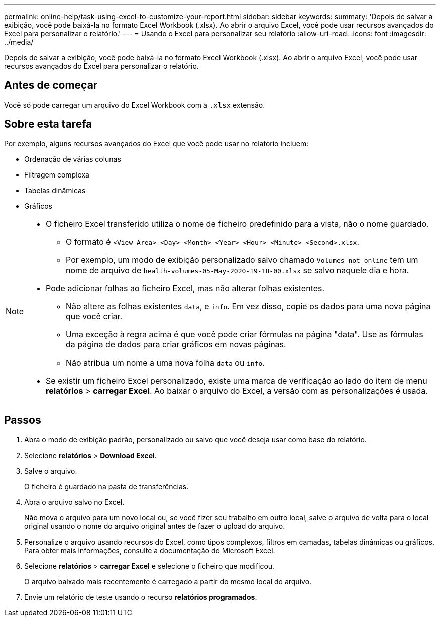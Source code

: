 ---
permalink: online-help/task-using-excel-to-customize-your-report.html 
sidebar: sidebar 
keywords:  
summary: 'Depois de salvar a exibição, você pode baixá-la no formato Excel Workbook (.xlsx). Ao abrir o arquivo Excel, você pode usar recursos avançados do Excel para personalizar o relatório.' 
---
= Usando o Excel para personalizar seu relatório
:allow-uri-read: 
:icons: font
:imagesdir: ../media/


[role="lead"]
Depois de salvar a exibição, você pode baixá-la no formato Excel Workbook (.xlsx). Ao abrir o arquivo Excel, você pode usar recursos avançados do Excel para personalizar o relatório.



== Antes de começar

Você só pode carregar um arquivo do Excel Workbook com a `.xlsx` extensão.



== Sobre esta tarefa

Por exemplo, alguns recursos avançados do Excel que você pode usar no relatório incluem:

* Ordenação de várias colunas
* Filtragem complexa
* Tabelas dinâmicas
* Gráficos


[NOTE]
====
* O ficheiro Excel transferido utiliza o nome de ficheiro predefinido para a vista, não o nome guardado.
+
** O formato é `<View Area>-<Day>-<Month>-<Year>-<Hour>-<Minute>-<Second>.xlsx`.
** Por exemplo, um modo de exibição personalizado salvo chamado `Volumes-not online` tem um nome de arquivo de `health-volumes-05-May-2020-19-18-00.xlsx` se salvo naquele dia e hora.


* Pode adicionar folhas ao ficheiro Excel, mas não alterar folhas existentes.
+
** Não altere as folhas existentes `data`, e `info`. Em vez disso, copie os dados para uma nova página que você criar.
** Uma exceção à regra acima é que você pode criar fórmulas na página "data". Use as fórmulas da página de dados para criar gráficos em novas páginas.
** Não atribua um nome a uma nova folha `data` ou `info`.


* Se existir um ficheiro Excel personalizado, existe uma marca de verificação ao lado do item de menu *relatórios* > *carregar Excel*. Ao baixar o arquivo do Excel, a versão com as personalizações é usada.image:../media/upload-excel.png[""]


====


== Passos

. Abra o modo de exibição padrão, personalizado ou salvo que você deseja usar como base do relatório.
. Selecione *relatórios* > *Download Excel*.
. Salve o arquivo.
+
O ficheiro é guardado na pasta de transferências.

. Abra o arquivo salvo no Excel.
+
Não mova o arquivo para um novo local ou, se você fizer seu trabalho em outro local, salve o arquivo de volta para o local original usando o nome do arquivo original antes de fazer o upload do arquivo.

. Personalize o arquivo usando recursos do Excel, como tipos complexos, filtros em camadas, tabelas dinâmicas ou gráficos. Para obter mais informações, consulte a documentação do Microsoft Excel.
. Selecione *relatórios* > *carregar Excel* e selecione o ficheiro que modificou.
+
O arquivo baixado mais recentemente é carregado a partir do mesmo local do arquivo.

. Envie um relatório de teste usando o recurso *relatórios programados*.

